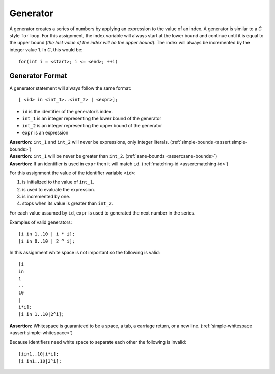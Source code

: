 Generator
=========

A generator creates a series of numbers by applying an expression to the
value of an index. A generator is similar to a *C* style ``for`` loop.
For this assignment, the index variable will always start at the lower
bound and continue until it is equal to the upper bound (*the last value
of the index will be the upper bound*). The index will always be
incremented by the integer value 1. In *C*, this would be:

::

     for(int i = <start>; i <= <end>; ++i)

Generator Format
----------------

A generator statement will always follow the same format:

::

     [ <id> in <int_1>..<int_2> | <expr>];

-  ``id`` is the identifier of the generator’s index.

-  ``int_1`` is an integer representing the lower bound of the generator

-  ``int_2`` is an integer representing the upper bound of the generator

-  ``expr`` is an expression

| **Assertion:** ``int_1`` and ``int_2`` will never be expressions, only
  integer literals. (:ref:`simple-bounds <assert:simple-bounds>`)
| **Assertion:** ``int_1`` will be never be greater than ``int_2``.
  (:ref:`sane-bounds <assert:sane-bounds>`)
| **Assertion:** If an identifier is used in ``expr`` then it will match
  ``id``. (:ref:`matching-id <assert:matching-id>`)

For this assignment the value of the identifier variable ``<id>``:

#. is initialized to the value of ``int_1``.

#. is used to evaluate the expression.

#. is incremented by one.

#. stops when its value is greater than ``int_2``.

For each value assumed by ``id``, ``expr`` is used to generated the next
number in the series.

Examples of valid generators:

::

     [i in 1..10 | i * i];
     [i in 0..10 | 2 ^ i];

In this assignment white space is not important so the following is
valid:

::

     [i
     in
     1
     ..
     10
     |
     i*i];
     [i in 1..10|2^i];

**Assertion:** Whitespace is guaranteed to be a space, a tab, a carriage
return, or a new line. (:ref:`simple-whitespace <assert:simple-whitespace>`)

Because identifiers need white space to separate each other the
following is invalid:

::

     [iin1..10|i*i];
     [i in1..10|2^i];

